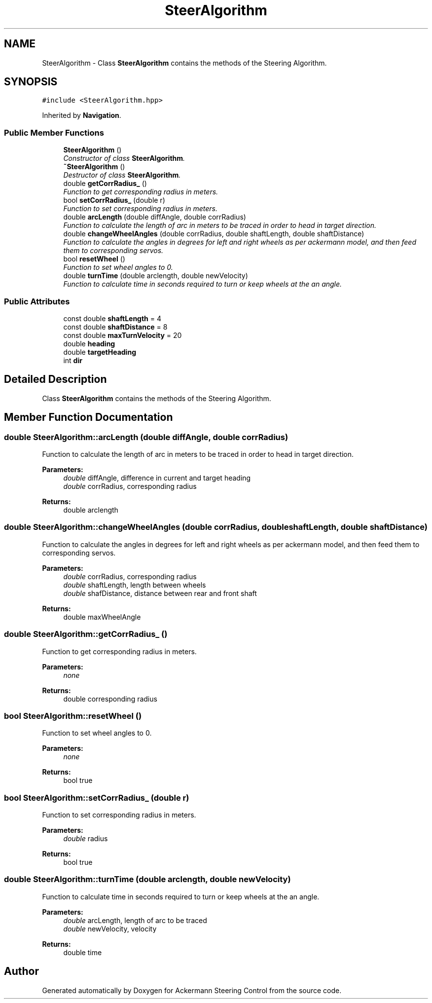 .TH "SteerAlgorithm" 3 "Mon Oct 21 2019" "Version 5" "Ackermann Steering Control" \" -*- nroff -*-
.ad l
.nh
.SH NAME
SteerAlgorithm \- Class \fBSteerAlgorithm\fP contains the methods of the Steering Algorithm\&.  

.SH SYNOPSIS
.br
.PP
.PP
\fC#include <SteerAlgorithm\&.hpp>\fP
.PP
Inherited by \fBNavigation\fP\&.
.SS "Public Member Functions"

.in +1c
.ti -1c
.RI "\fBSteerAlgorithm\fP ()"
.br
.RI "\fIConstructor of class \fBSteerAlgorithm\fP\&. \fP"
.ti -1c
.RI "\fB~SteerAlgorithm\fP ()"
.br
.RI "\fIDestructor of class \fBSteerAlgorithm\fP\&. \fP"
.ti -1c
.RI "double \fBgetCorrRadius_\fP ()"
.br
.RI "\fIFunction to get corresponding radius in meters\&. \fP"
.ti -1c
.RI "bool \fBsetCorrRadius_\fP (double r)"
.br
.RI "\fIFunction to set corresponding radius in meters\&. \fP"
.ti -1c
.RI "double \fBarcLength\fP (double diffAngle, double corrRadius)"
.br
.RI "\fIFunction to calculate the length of arc in meters to be traced in order to head in target direction\&. \fP"
.ti -1c
.RI "double \fBchangeWheelAngles\fP (double corrRadius, double shaftLength, double shaftDistance)"
.br
.RI "\fIFunction to calculate the angles in degrees for left and right wheels as per ackermann model, and then feed them to corresponding servos\&. \fP"
.ti -1c
.RI "bool \fBresetWheel\fP ()"
.br
.RI "\fIFunction to set wheel angles to 0\&. \fP"
.ti -1c
.RI "double \fBturnTime\fP (double arclength, double newVelocity)"
.br
.RI "\fIFunction to calculate time in seconds required to turn or keep wheels at the an angle\&. \fP"
.in -1c
.SS "Public Attributes"

.in +1c
.ti -1c
.RI "const double \fBshaftLength\fP = 4"
.br
.ti -1c
.RI "const double \fBshaftDistance\fP = 8"
.br
.ti -1c
.RI "const double \fBmaxTurnVelocity\fP = 20"
.br
.ti -1c
.RI "double \fBheading\fP"
.br
.ti -1c
.RI "double \fBtargetHeading\fP"
.br
.ti -1c
.RI "int \fBdir\fP"
.br
.in -1c
.SH "Detailed Description"
.PP 
Class \fBSteerAlgorithm\fP contains the methods of the Steering Algorithm\&. 
.SH "Member Function Documentation"
.PP 
.SS "double SteerAlgorithm::arcLength (double diffAngle, double corrRadius)"

.PP
Function to calculate the length of arc in meters to be traced in order to head in target direction\&. 
.PP
\fBParameters:\fP
.RS 4
\fIdouble\fP diffAngle, difference in current and target heading 
.br
\fIdouble\fP corrRadius, corresponding radius 
.RE
.PP
\fBReturns:\fP
.RS 4
double arclength 
.RE
.PP

.SS "double SteerAlgorithm::changeWheelAngles (double corrRadius, double shaftLength, double shaftDistance)"

.PP
Function to calculate the angles in degrees for left and right wheels as per ackermann model, and then feed them to corresponding servos\&. 
.PP
\fBParameters:\fP
.RS 4
\fIdouble\fP corrRadius, corresponding radius 
.br
\fIdouble\fP shaftLength, length between wheels 
.br
\fIdouble\fP shafDistance, distance between rear and front shaft 
.RE
.PP
\fBReturns:\fP
.RS 4
double maxWheelAngle 
.RE
.PP

.SS "double SteerAlgorithm::getCorrRadius_ ()"

.PP
Function to get corresponding radius in meters\&. 
.PP
\fBParameters:\fP
.RS 4
\fInone\fP 
.RE
.PP
\fBReturns:\fP
.RS 4
double corresponding radius 
.RE
.PP

.SS "bool SteerAlgorithm::resetWheel ()"

.PP
Function to set wheel angles to 0\&. 
.PP
\fBParameters:\fP
.RS 4
\fInone\fP 
.RE
.PP
\fBReturns:\fP
.RS 4
bool true 
.RE
.PP

.SS "bool SteerAlgorithm::setCorrRadius_ (double r)"

.PP
Function to set corresponding radius in meters\&. 
.PP
\fBParameters:\fP
.RS 4
\fIdouble\fP radius 
.RE
.PP
\fBReturns:\fP
.RS 4
bool true 
.RE
.PP

.SS "double SteerAlgorithm::turnTime (double arclength, double newVelocity)"

.PP
Function to calculate time in seconds required to turn or keep wheels at the an angle\&. 
.PP
\fBParameters:\fP
.RS 4
\fIdouble\fP arcLength, length of arc to be traced 
.br
\fIdouble\fP newVelocity, velocity 
.RE
.PP
\fBReturns:\fP
.RS 4
double time 
.RE
.PP


.SH "Author"
.PP 
Generated automatically by Doxygen for Ackermann Steering Control from the source code\&.
